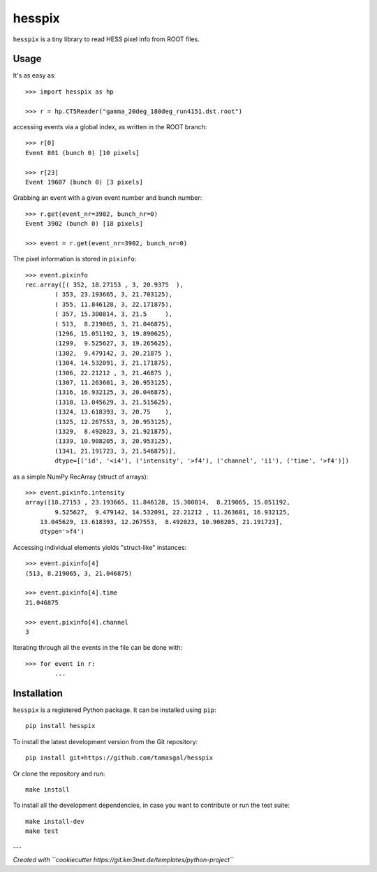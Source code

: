 hesspix 
=======

``hesspix`` is a tiny library to read HESS pixel info from ROOT files.

Usage
~~~~~

It's as easy as::

    >>> import hesspix as hp

    >>> r = hp.CT5Reader("gamma_20deg_180deg_run4151.dst.root")

accessing events via a global index, as written in the ROOT branch::

    >>> r[0]
    Event 801 (bunch 0) [10 pixels]

    >>> r[23]
    Event 19607 (bunch 0) [3 pixels]

Grabbing an event with a given event number and bunch number::

    >>> r.get(event_nr=3902, bunch_nr=0)
    Event 3902 (bunch 0) [18 pixels]

    >>> event = r.get(event_nr=3902, bunch_nr=0)

The pixel information is stored in ``pixinfo``::

    >>> event.pixinfo
    rec.array([( 352, 18.27153 , 3, 20.9375  ),
            ( 353, 23.193665, 3, 21.703125),
            ( 355, 11.846128, 3, 22.171875),
            ( 357, 15.300814, 3, 21.5     ),
            ( 513,  8.219065, 3, 21.046875),
            (1296, 15.051192, 3, 19.890625),
            (1299,  9.525627, 3, 19.265625),
            (1302,  9.479142, 3, 20.21875 ),
            (1304, 14.532091, 3, 21.171875),
            (1306, 22.21212 , 3, 21.46875 ),
            (1307, 11.263601, 3, 20.953125),
            (1316, 16.932125, 3, 20.046875),
            (1318, 13.045629, 3, 21.515625),
            (1324, 13.618393, 3, 20.75    ),
            (1325, 12.267553, 3, 20.953125),
            (1329,  8.492023, 3, 21.921875),
            (1339, 10.908205, 3, 20.953125),
            (1341, 21.191723, 3, 21.546875)],
            dtype=[('id', '<i4'), ('intensity', '>f4'), ('channel', 'i1'), ('time', '>f4')])


as a simple NumPy RecArray (struct of arrays)::

    >>> event.pixinfo.intensity
    array([18.27153 , 23.193665, 11.846128, 15.300814,  8.219065, 15.051192,
            9.525627,  9.479142, 14.532091, 22.21212 , 11.263601, 16.932125,
        13.045629, 13.618393, 12.267553,  8.492023, 10.908205, 21.191723],
        dtype='>f4')

Accessing individual elements yields "struct-like" instances::

    >>> event.pixinfo[4]
    (513, 8.219065, 3, 21.046875)

    >>> event.pixinfo[4].time
    21.046875

    >>> event.pixinfo[4].channel
    3

Iterating through all the events in the file can be done with::

    >>> for event in r:
            ...

Installation
~~~~~~~~~~~~

``hesspix`` is a registered Python package. It can be installed using ``pip``::

  pip install hesspix

To install the latest development version from the Git repository::

  pip install git+https://github.com/tamasgal/hesspix

Or clone the repository and run::

  make install

To install all the development dependencies, in case you want to contribute or
run the test suite::

  make install-dev
  make test


---

*Created with ``cookiecutter https://git.km3net.de/templates/python-project``*
